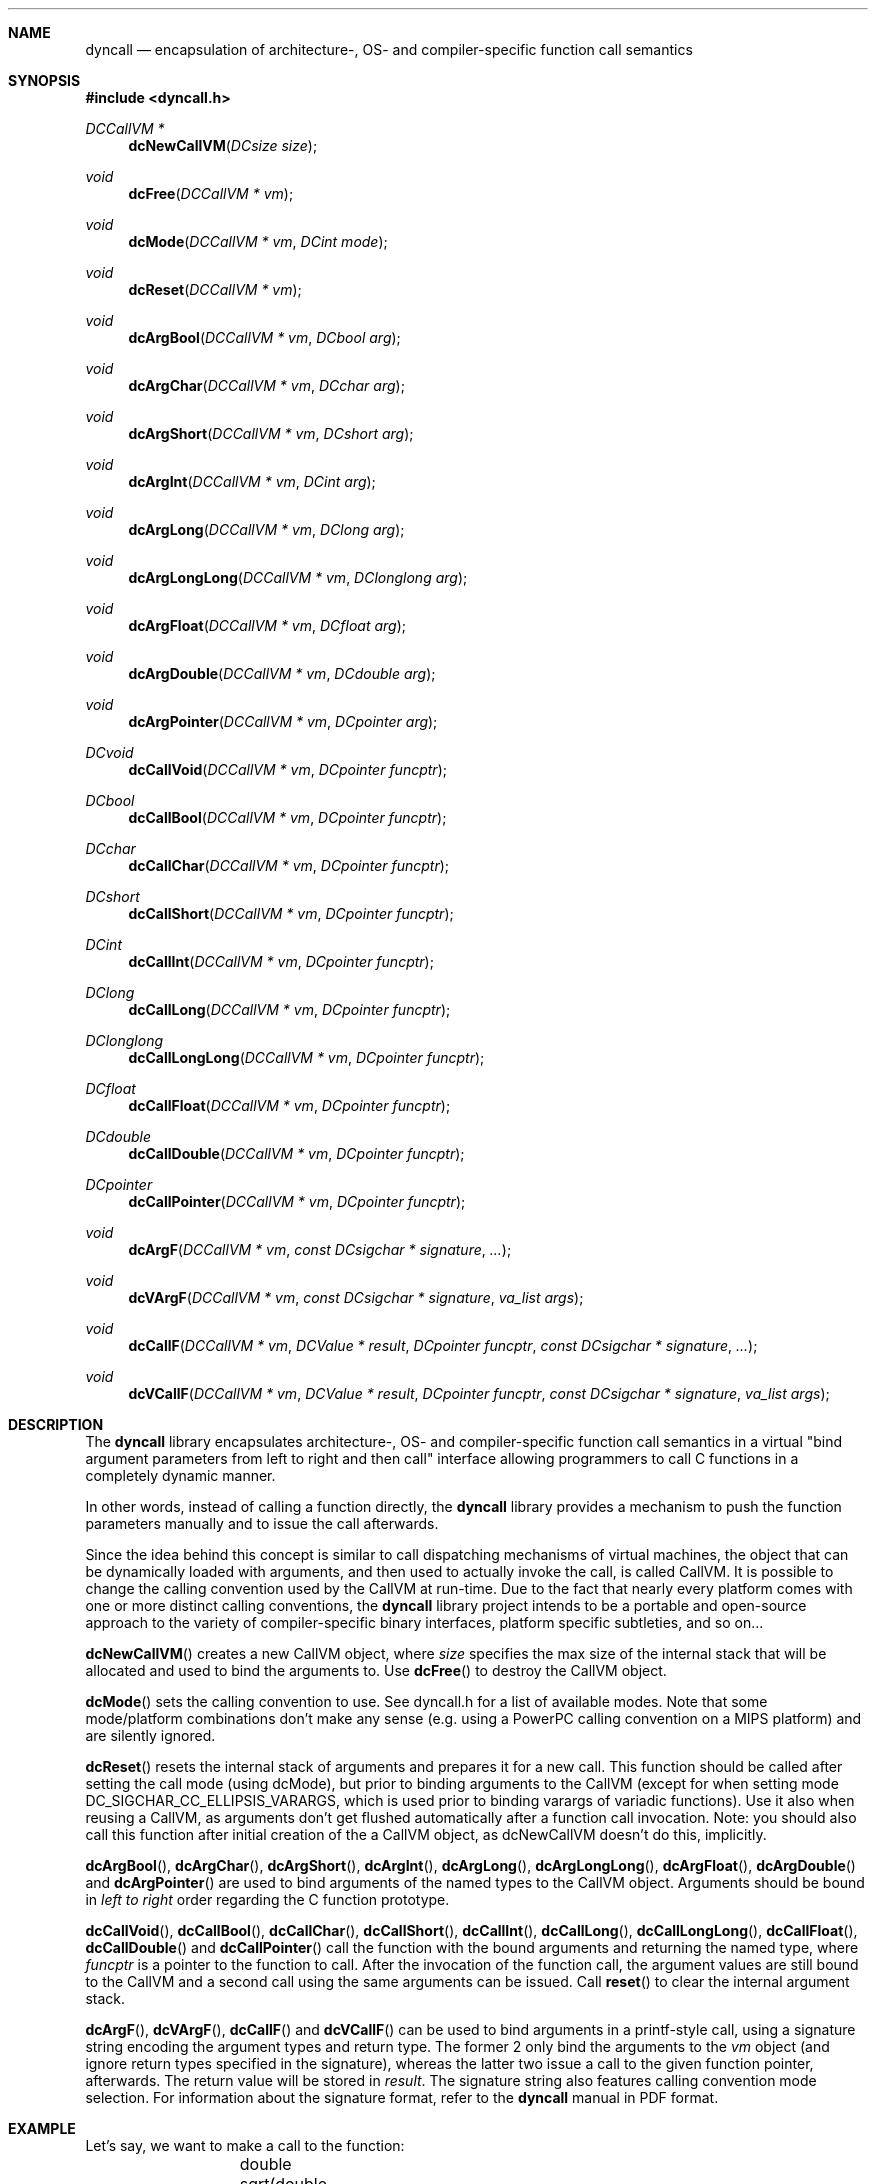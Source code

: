 .\" Copyright (c) 2007-2020 Daniel Adler <dadler AT uni-goettingen DOT de>, 
.\"                         Tassilo Philipp <tphilipp AT potion-studios DOT com>
.\" 
.\" Permission to use, copy, modify, and distribute this software for any
.\" purpose with or without fee is hereby granted, provided that the above
.\" copyright notice and this permission notice appear in all copies.
.\"
.\" THE SOFTWARE IS PROVIDED "AS IS" AND THE AUTHOR DISCLAIMS ALL WARRANTIES
.\" WITH REGARD TO THIS SOFTWARE INCLUDING ALL IMPLIED WARRANTIES OF
.\" MERCHANTABILITY AND FITNESS. IN NO EVENT SHALL THE AUTHOR BE LIABLE FOR
.\" ANY SPECIAL, DIRECT, INDIRECT, OR CONSEQUENTIAL DAMAGES OR ANY DAMAGES
.\" WHATSOEVER RESULTING FROM LOSS OF USE, DATA OR PROFITS, WHETHER IN AN
.\" ACTION OF CONTRACT, NEGLIGENCE OR OTHER TORTIOUS ACTION, ARISING OUT OF
.\" OR IN CONNECTION WITH THE USE OR PERFORMANCE OF THIS SOFTWARE.
.\"
.Dd $Mdocdate$
.Dt dyncall 3
.Sh NAME
.Nm dyncall
.Nd encapsulation of architecture-, OS- and compiler-specific function call
semantics 
.Sh SYNOPSIS
.In dyncall.h
.Ft DCCallVM *
.Fn dcNewCallVM "DCsize size"
.Ft void
.Fn dcFree "DCCallVM * vm"
.Ft void
.Fn dcMode "DCCallVM * vm" "DCint mode"
.Ft void
.Fn dcReset "DCCallVM * vm"
.Ft void
.Fn dcArgBool "DCCallVM * vm" "DCbool arg"
.Ft void
.Fn dcArgChar "DCCallVM * vm" "DCchar arg"
.Ft void
.Fn dcArgShort "DCCallVM * vm" "DCshort arg"
.Ft void
.Fn dcArgInt "DCCallVM * vm" "DCint arg"
.Ft void
.Fn dcArgLong "DCCallVM * vm" "DClong arg"
.Ft void
.Fn dcArgLongLong "DCCallVM * vm" "DClonglong arg"
.Ft void
.Fn dcArgFloat "DCCallVM * vm" "DCfloat arg"
.Ft void
.Fn dcArgDouble "DCCallVM * vm" "DCdouble arg"
.Ft void
.Fn dcArgPointer "DCCallVM * vm" "DCpointer arg"
.Ft DCvoid
.Fn dcCallVoid "DCCallVM * vm" "DCpointer funcptr"
.Ft DCbool
.Fn dcCallBool "DCCallVM * vm" "DCpointer funcptr"
.Ft DCchar
.Fn dcCallChar "DCCallVM * vm" "DCpointer funcptr"
.Ft DCshort
.Fn dcCallShort "DCCallVM * vm" "DCpointer funcptr"
.Ft DCint
.Fn dcCallInt "DCCallVM * vm" "DCpointer funcptr"
.Ft DClong
.Fn dcCallLong "DCCallVM * vm" "DCpointer funcptr"
.Ft DClonglong
.Fn dcCallLongLong "DCCallVM * vm" "DCpointer funcptr"
.Ft DCfloat
.Fn dcCallFloat "DCCallVM * vm" "DCpointer funcptr"
.Ft DCdouble
.Fn dcCallDouble "DCCallVM * vm" "DCpointer funcptr"
.Ft DCpointer
.Fn dcCallPointer "DCCallVM * vm" "DCpointer funcptr"
.Ft void
.Fn dcArgF "DCCallVM * vm" "const DCsigchar * signature" "..."
.Ft void
.Fn dcVArgF "DCCallVM * vm" "const DCsigchar * signature" "va_list args"
.Ft void
.Fn dcCallF "DCCallVM * vm" "DCValue * result" "DCpointer funcptr" "const DCsigchar * signature" "..."
.Ft void
.Fn dcVCallF "DCCallVM * vm" "DCValue * result" "DCpointer funcptr" "const DCsigchar * signature" "va_list args"
.Sh DESCRIPTION
The
.Nm
library encapsulates architecture-, OS- and compiler-specific function call
semantics in a virtual "bind argument parameters from left to right and then
call" interface allowing programmers to call C functions in a completely
dynamic manner.
.Pp
In other words, instead of calling a function directly, the
.Nm
library provides a mechanism to push the function parameters manually and to
issue the call afterwards.
.Pp
Since the idea behind this concept is similar to call dispatching mechanisms
of virtual machines, the object that can be dynamically loaded with arguments,
and then used to actually invoke the call, is called CallVM. It is possible to
change the calling convention used by the CallVM at run-time. Due to the fact
that nearly every platform comes with one or more distinct calling conventions, the
.Nm
library project intends to be a portable and open-source approach to the variety of
compiler-specific binary interfaces, platform specific subtleties, and so on...
.Pp
.Fn dcNewCallVM
creates a new CallVM object, where
.Ar size
specifies the max size of the internal stack that will be allocated and used to
bind the arguments to. Use
.Fn dcFree
to destroy the CallVM object.
.Pp
.Fn dcMode
sets the calling convention to use. See dyncall.h for a list of
available modes. Note that some mode/platform combinations don't make any
sense (e.g. using a PowerPC calling convention on a MIPS platform) and are
silently ignored.
.Pp
.Fn dcReset
resets the internal stack of arguments and prepares it for a new call. This
function should be called after setting the call mode (using dcMode), but prior
to binding arguments to the CallVM (except for when setting mode
DC_SIGCHAR_CC_ELLIPSIS_VARARGS, which is used prior to binding varargs of
variadic functions). Use it also when reusing a CallVM, as arguments don't get
flushed automatically after a function call invocation.  Note: you should also
call this function after initial creation of the a CallVM object, as
dcNewCallVM doesn't do this, implicitly.
.Pp
.Fn dcArgBool ,
.Fn dcArgChar ,
.Fn dcArgShort ,
.Fn dcArgInt ,
.Fn dcArgLong ,
.Fn dcArgLongLong ,
.Fn dcArgFloat ,
.Fn dcArgDouble
and
.Fn dcArgPointer
are used to bind arguments of the named types to the CallVM object. Arguments should
be bound in
.Em "left to right"
order regarding the C function prototype.
.Pp
.Fn dcCallVoid ,
.Fn dcCallBool ,
.Fn dcCallChar ,
.Fn dcCallShort ,
.Fn dcCallInt ,
.Fn dcCallLong ,
.Fn dcCallLongLong ,
.Fn dcCallFloat ,
.Fn dcCallDouble
and
.Fn dcCallPointer
call the function with the bound arguments and returning the named type, where
.Ar funcptr
is a pointer to the function to call. After the invocation of the function
call, the argument values are still bound to the CallVM and a second call
using the same arguments can be issued. Call
.Fn reset
to clear the internal argument stack.
.Pp
.Fn dcArgF ,
.Fn dcVArgF ,
.Fn dcCallF
and
.Fn dcVCallF
can be used to bind arguments in a printf-style call, using a signature
string encoding the argument types and return type. The former 2 only bind
the arguments to the
.Ar vm
object (and ignore return types specified in the
signature), whereas the latter two issue a call to the given function pointer,
afterwards. The return value will be stored in
.Ar result .
The signature string also features calling convention mode selection.
For information about the signature format, refer to the
.Nm
manual in PDF format.
.Sh EXAMPLE
Let's say, we want to make a call to the function:
.Bd -literal -offset indent
	double sqrt(double x); 
.Ed
.Pp
Using the
.Nm
library, this function would be called as follows: 
.Bd -literal -offset indent
	double r;
	DCCallVM* vm = dcNewCallVM(4096);
	dcMode(vm, DC_CALL_C_DEFAULT);
	dcReset(vm);
	dcArgDouble(vm, 4.2373);
	r = dcCallDouble(vm, (DCpointer)&sqrt);
	dcFree(vm);
.Ed
.Sh CONFORMING TO
The dyncall library needs at least a c99 compiler with additional support for
anonymous structs/unions (which were introduced officially in c11). Given that
those are generally supported by pretty much all major c99 conforming compilers
(as default extension), it should build fine with a c99 toolchain. Strictly
speaking, dyncall conforms to c11, though.
.Ed
.Sh SEE ALSO
.Xr dyncallback 3 ,
.Xr dynload 3
and the
.Nm
manual (available in HTML and PDF format) for more information.
.Sh AUTHORS
.An "Daniel Adler" Aq dadler@uni-goettingen.de
.An "Tassilo Philipp" Aq tphilipp@potion-studios.com
